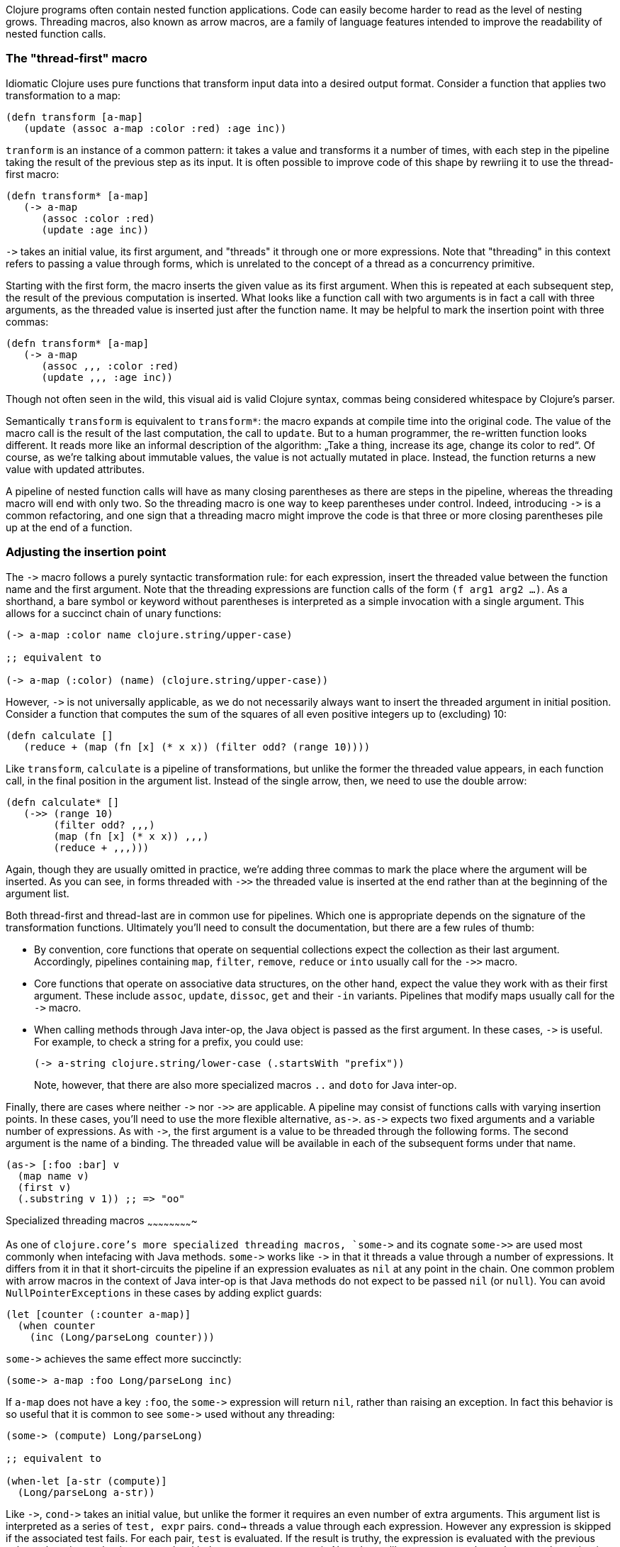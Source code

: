 Clojure programs often contain nested function applications. Code can easily
become harder to read as the level of nesting grows. Threading macros, also
known as arrow macros, are a family of language features intended to improve the
readability of nested function calls.

[[the-thread-first-macro]]
The "thread-first" macro
~~~~~~~~~~~~~~~~~~~~~~~~

Idiomatic Clojure uses pure functions that transform input data into a desired
output format. Consider a function that applies two transformation to a map:

------------------------------------------
(defn transform [a-map]
   (update (assoc a-map :color :red) :age inc))
------------------------------------------

`tranform` is an instance of a common pattern: it takes a value and transforms
it a number of times, with each step in the pipeline taking the result of the
previous step as its input. It is often possible to improve code of this shape
by rewriing it to use the thread-first macro:

---------------------------
(defn transform* [a-map]
   (-> a-map
      (assoc :color :red)
      (update :age inc))
---------------------------

`+++->+++` takes an initial value, its first argument, and "threads" it through
one or more expressions. Note that "threading" in this context refers to passing
a value through forms, which is unrelated to the concept of a thread as a
concurrency primitive.

Starting with the first form, the macro inserts the given value as its first
argument. When this is repeated at each subsequent step, the result of the
previous computation is inserted. What looks like a function call with two
arguments is in fact a call with three arguments, as the threaded value is
inserted just after the function name. It may be helpful to mark the insertion
point with three commas:

-------------------------------
(defn transform* [a-map]
   (-> a-map
      (assoc ,,, :color :red)
      (update ,,, :age inc))
-------------------------------

Though not often seen in the wild, this visual aid is valid Clojure syntax,
commas being considered whitespace by Clojure’s parser.

Semantically `transform` is equivalent to `transform*`: the macro expands
at compile time into the original code. The value of the macro call is the result of the
last computation, the call to `update`. But to a human programmer, the
re-written function looks different. It reads more like an informal
description of the algorithm: „Take a thing, increase its age, change
its color to red“. Of course, as we’re talking about immutable values,
the value is not actually mutated in place. Instead, the function
returns a new value with updated attributes.

A pipeline of nested function calls will have as many closing
parentheses as there are steps in the pipeline, whereas the threading
macro will end with only two. So the threading macro is one way to keep
parentheses under control. Indeed, introducing `+++->+++` is a common
refactoring, and one sign that a threading macro might improve the code
is that three or more closing parentheses pile up at the end of a
function.

[[insertion-point]]
Adjusting the insertion point
~~~~~~~~~~~~~~~~~~~~~~~~~~~~~~

The `+++->+++` macro follows a purely syntactic transformation rule: for each
expression, insert the threaded value between the function name and the
first argument. Note that the threading expressions are function calls
of the form `(f arg1 arg2 …)`. As a shorthand, a bare symbol or keyword
without parentheses is interpreted as a simple
invocation with a single argument. This allows for a succinct chain of
unary functions:

------------------------------------------------------
(-> a-map :color name clojure.string/upper-case)

;; equivalent to

(-> a-map (:color) (name) (clojure.string/upper-case))
------------------------------------------------------

However, `+++->+++` is not universally applicable, as we do not necessarily
always want to insert the threaded argument in initial position.
Consider a function that computes the sum of the squares of all even
positive integers up to (excluding) 10:

-------------------------------------------------------------
(defn calculate []
   (reduce + (map (fn [x] (* x x)) (filter odd? (range 10))))
-------------------------------------------------------------

Like `transform`, `calculate` is a pipeline of transformations, but
unlike the former the threaded value appears, in each function call, in
the final position in the argument list. Instead of the single arrow,
then, we need to use the double arrow:

----------------------------------
(defn calculate* []
   (->> (range 10)
        (filter odd? ,,,)
        (map (fn [x] (* x x)) ,,,)
        (reduce + ,,,)))
----------------------------------

Again, though they are usually omitted in practice, we’re adding three commas to
mark the place where the argument will be inserted. As you can see, in forms
threaded with `+++->>+++` the threaded value is inserted at the end rather than
at the beginning of the argument list.

Both thread-first and thread-last are in common use for pipelines. Which one is
appropriate depends on the signature of the transformation functions. Ultimately
you'll need to consult the documentation, but there are a few rules of thumb:

* By convention, core functions that operate on sequential collections expect
the collection as their last argument. Accordingly, pipelines containing `map`,
`filter`, `remove`, `reduce` or `into` usually call for the `+++->>+++` macro.

* Core functions that operate on associative data structures, on the other hand,
expect the value they work with as their first argument. These include `assoc`,
`update`, `dissoc`, `get` and their `-in` variants. Pipelines that modify maps
usually call for the `+++->+++` macro.

* When calling methods through Java inter-op, the Java object is passed as the
first argument. In these cases, `+++->+++` is useful. For example, to check a
string for a prefix, you could use:

+
----------------------------------
(-> a-string clojure.string/lower-case (.startsWith "prefix"))
----------------------------------

+
Note, however, that there are also more specialized macros  `..` and `doto` for Java inter-op.

Finally, there are cases where neither `+++->+++` nor `+++->>+++` are
applicable. A pipeline may consist of functions calls with varying insertion
points. In these cases, you'll need to use the more flexible alternative,
`+++as->+++`. `+++as->+++` expects two fixed arguments and a variable number of
expressions. As with `+++->+++`, the first argument is a value to be threaded
through the following forms. The second argument is the name of a binding. The
threaded value will be available in each of the subsequent forms under that
name.

----------------------------------
(as-> [:foo :bar] v
  (map name v)
  (first v)
  (.substring v 1)) ;; => "oo"
----------------------------------

[[specialized-threading-macros]]
Specialized threading macros
~~~~~~~~~~~~~~~~~~~~~~~~~

As one of `clojure.core`'s more specialized threading macros, `+++some->+++` and
its cognate `+++some->>+++` are used most commonly when intefacing with Java
methods. `+++some->+++` works like `+++->+++` in that it threads a value through
a number of expressions. It differs from it in that it short-circuits the
pipeline if an expression evaluates as `nil` at any point in the chain. One
common problem with arrow macros in the context of Java inter-op is that Java
methods do not expect to be passed `nil` (or `null`). You can avoid
`NullPointerExceptions` in these cases by adding explict guards:

----------------------------------
(let [counter (:counter a-map)]
  (when counter
    (inc (Long/parseLong counter)))
----------------------------------

`+++some->+++` achieves the same effect more succinctly:

----------------------------------
(some-> a-map :foo Long/parseLong inc)
----------------------------------

If `a-map` does not have a key `:foo`, the `+++some->+++` expression will return
`nil`, rather than raising an exception. In fact this behavior is so useful that
it is common to see `+++some->+++` used without any threading:

----------------------------------
(some-> (compute) Long/parseLong)

;; equivalent to

(when-let [a-str (compute)]
  (Long/parseLong a-str))
----------------------------------

Like `+++->+++`, `+++cond->+++` takes an initial value, but unlike the former it
requires an even number of extra arguments. This argument list is interpreted as
a series of `test, expr` pairs. `cond->` threads a value through each
expression. However any expression is skipped if the associated test fails. For
each pair, `test` is evaluated. If the result is truthy, the expression is
evaluated with the previous value; otherwise evaluation proceeds with the next
`test, expr` pair. Note that unlike `some->` or `cond`, `cond->` never
short-circuits evaluation, even if a test evaluates as `false` or `nil`:

----------------------------------
(defn describe-number [n]
  (cond-> []
    (odd? n) (conj "odd")
    (even? n) (conj "even")
    (zero? n) (conj "zero")
    (pos? n) (conj "positive")))

(describe-number 3) ;; => ["even" "positive"]
(describe-number 5) ;; => ["odd" "positive"]
----------------------------------

`+++cond->>+++` is similar but threads the argument as the last argument in each
form.

[[todo]]
Todo
~~~~

* add links to clojure.org
* clean up language
* actually try out code examples
